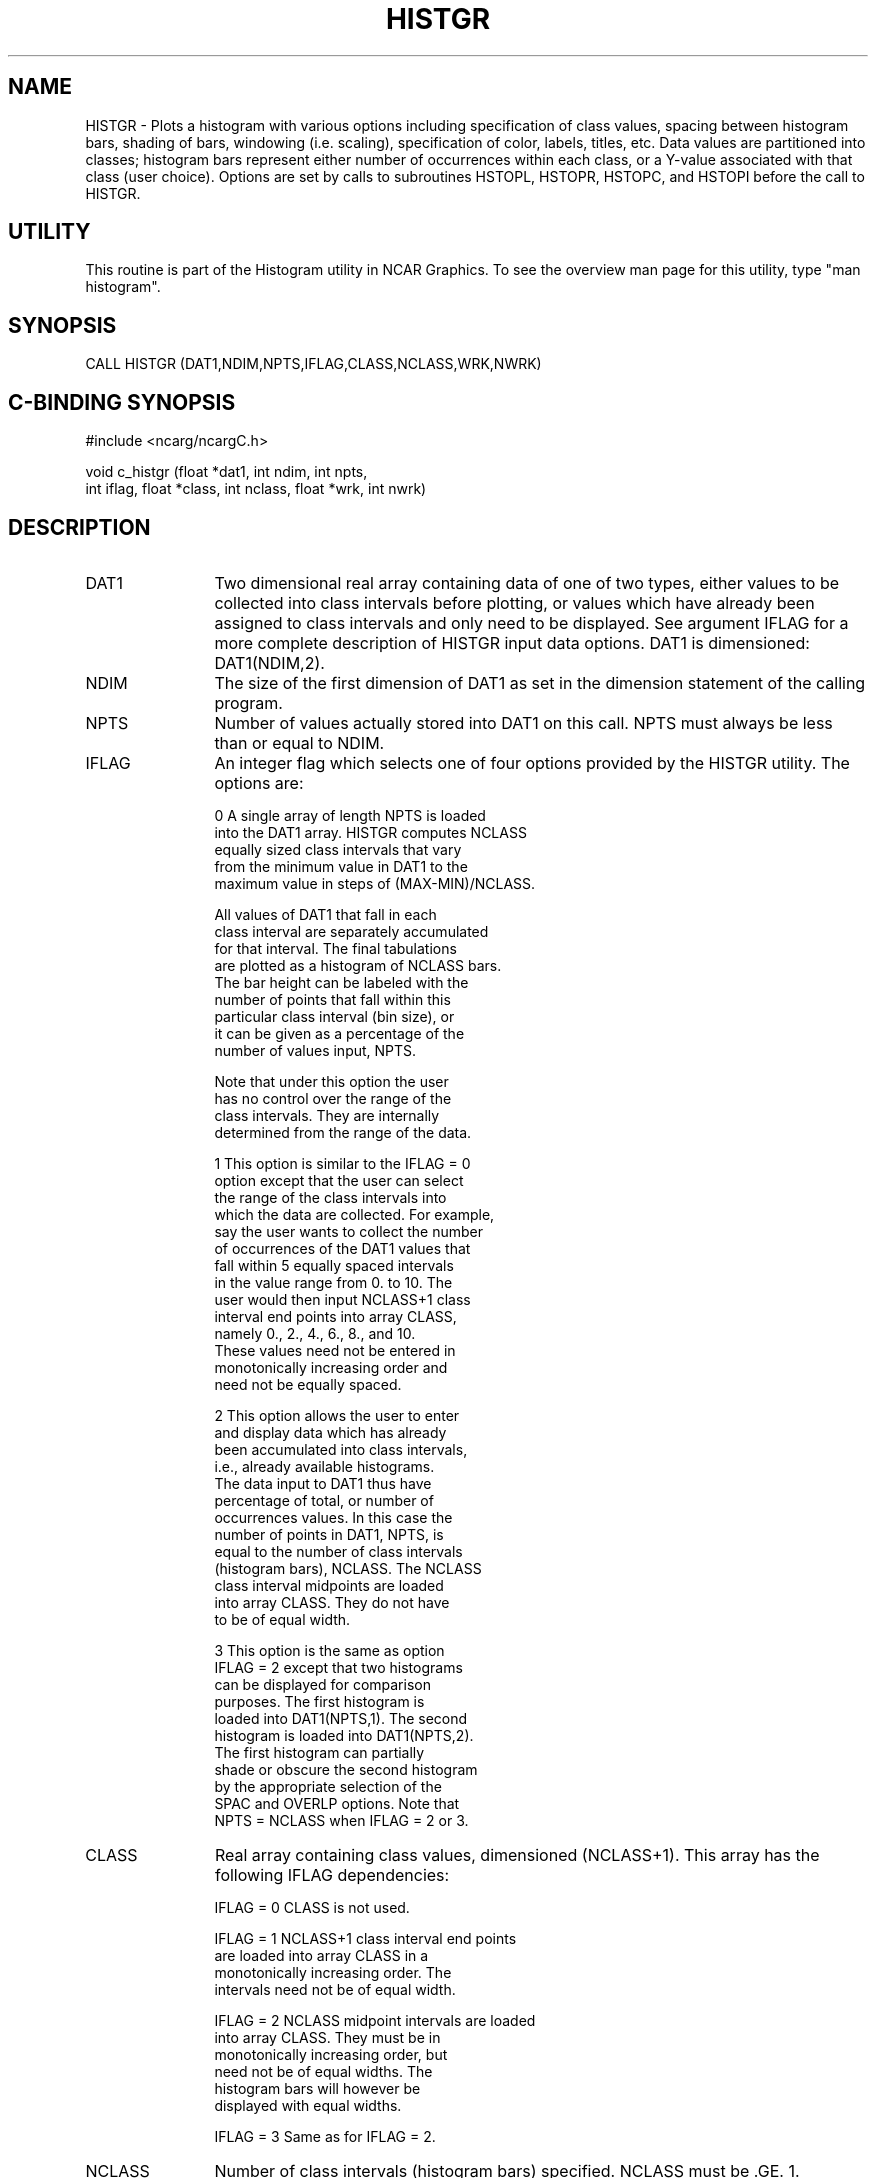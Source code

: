 .TH HISTGR 3NCARG "March 1993" UNIX "NCAR GRAPHICS"
.na
.nh
.SH NAME
HISTGR - Plots a histogram with various options including
specification of class values, spacing between histogram bars,
shading of bars, windowing (i.e. scaling), specification of
color, labels, titles, etc.  Data values are partitioned into
classes; histogram bars represent either number of occurrences
within each class, or a Y-value associated with that class
(user choice).  Options are set by calls to subroutines HSTOPL,
HSTOPR, HSTOPC, and HSTOPI before the call to HISTGR.
.SH UTILITY
This routine is part of the Histogram utility in NCAR Graphics. To see
the overview man page for this utility, type "man histogram".
.SH SYNOPSIS
CALL HISTGR (DAT1,NDIM,NPTS,IFLAG,CLASS,NCLASS,WRK,NWRK)
.SH C-BINDING SYNOPSIS
#include <ncarg/ncargC.h>
.sp
void c_histgr (float *dat1, int ndim, int npts, 
.br
int iflag, float *class, int nclass, float *wrk, int nwrk)
.SH DESCRIPTION
.IP DAT1 12
Two dimensional real array containing data of one of
two types, either values to be collected into class
intervals before plotting, or values which have already
been assigned to class intervals and only need to be
displayed. See argument IFLAG for a more complete
description of HISTGR input data options. DAT1 is
dimensioned: DAT1(NDIM,2).
.IP NDIM 12
The size of the first dimension of DAT1 as set in the
dimension statement of the calling program.
.IP NPTS 12
Number of values actually stored into DAT1 on this
call. NPTS must always be less than or equal to NDIM.
.IP IFLAG 12
An integer flag which selects one of four options
provided by the HISTGR utility. The options are:
.sp
0    A single array of length NPTS is loaded
     into the DAT1 array. HISTGR computes NCLASS
     equally sized class intervals that vary
     from the minimum value in DAT1 to the
     maximum value in steps of (MAX-MIN)/NCLASS.
.sp
     All values of DAT1 that fall in each
     class interval are separately accumulated
     for that interval. The final tabulations
     are plotted as a histogram of NCLASS bars.
     The bar height can be labeled with the
     number of points that fall within this
     particular class interval (bin size), or
     it can be given as a percentage of the
     number of values input, NPTS.
.sp
     Note that under this option the user
     has no control over the range of the
     class intervals.  They are internally
     determined from the range of the data.
.sp
1    This option is similar to the IFLAG = 0
     option except that the user can select
     the range of the class intervals into
     which the data are collected. For example,
     say the user wants to collect the number
     of occurrences of the DAT1 values that
     fall within 5 equally spaced intervals
     in the value range from 0. to 10. The
     user would then input NCLASS+1 class
     interval end points into array CLASS,
     namely 0., 2., 4., 6., 8., and 10.
     These values need not be entered in
     monotonically increasing order and
     need not be equally spaced.
.sp
2    This option allows the user to enter
     and display data which has already
     been accumulated into class intervals,
     i.e., already available histograms.
     The data input to DAT1 thus have
     percentage of total, or number of
     occurrences values. In this case the
     number of points in DAT1, NPTS, is
     equal to the number of class intervals
     (histogram bars), NCLASS. The NCLASS
     class interval midpoints are loaded
     into array CLASS. They do not have
     to be of equal width.
.sp
3    This option is the same as option
     IFLAG = 2 except that two histograms
     can be displayed for comparison
     purposes. The first histogram is
     loaded into DAT1(NPTS,1). The second
     histogram is loaded into DAT1(NPTS,2).
     The first histogram can partially
     shade or obscure the second histogram
     by the appropriate selection of the
     SPAC and OVERLP options.  Note that
     NPTS = NCLASS when IFLAG = 2 or 3.
.IP CLASS 12
Real array containing class values, dimensioned
(NCLASS+1). This array has the following IFLAG
dependencies:
.sp
IFLAG = 0 CLASS is not used.
.sp
IFLAG = 1 NCLASS+1 class interval end points
        are loaded into array CLASS in a
        monotonically increasing order.  The
        intervals need not be of equal width.
.sp
IFLAG = 2 NCLASS midpoint intervals are loaded
        into array CLASS. They must be in
        monotonically increasing order, but
        need not be of equal widths. The
        histogram bars will however be
        displayed with equal widths.
.sp
IFLAG = 3 Same as for IFLAG = 2.
.IP NCLASS 12
Number of class intervals (histogram bars) specified.
NCLASS must be .GE. 1.
.IP WRK 12
Real scratch array, dimensioned by NWRK in the
dimension statement of the calling program.
.IP NWRK 12
The dimension size of array WRK determined from:
NDIM + 3 * (NCLASS + 1)
.SH C-BINDING DESCRIPTION
The C-binding argument descriptions are the same as the FORTRAN 
argument descriptions with the following exceptions:
.sp
.IP dat1 12
Two dimensional real array dimensioned: dat1(2,ndim).
.IP ndim 12
The size of the second dimension of dat1 as set in the
dimension statement of the calling program.
.SH USAGE
Many parameters which affect the output histogram can be set before this
routine is called.  See the histogram_params man page for a short
functional description of all available parameters.  For more detail
on a specific option, see the man pages of the parameter setting routines
(HSTOPC, HSTOPI, HSTOPL, or HSTOPR) used to set the parameters defining
that option.
.SH EXAMPLES
Use the command "ncargex thstgr" to generate a three frame example
of various types of histograms.  "ncargex thstmv" will show three
examples of histograms with missing values in the input data.
.SH ACCESS
To use HISTGR or c_histgr, load the NCAR Graphics libraries ncarg, ncarg_gks, and
ncarg_c, preferably in that order.  
.SH MESSAGES
See the histogram man page for a description of all Histogram error
messages and/or informational messages.
.SH SEE ALSO
Online:
histogram, histogram_params, hstopc, hstopi, hstopl, hstopr, ncarg_cbind
.sp
Hardcopy:  
NCAR Graphics Fundamentals, UNIX Version
.SH COPYRIGHT
Copyright (C) 1987-2009
.br
University Corporation for Atmospheric Research
.br

The use of this Software is governed by a License Agreement.
